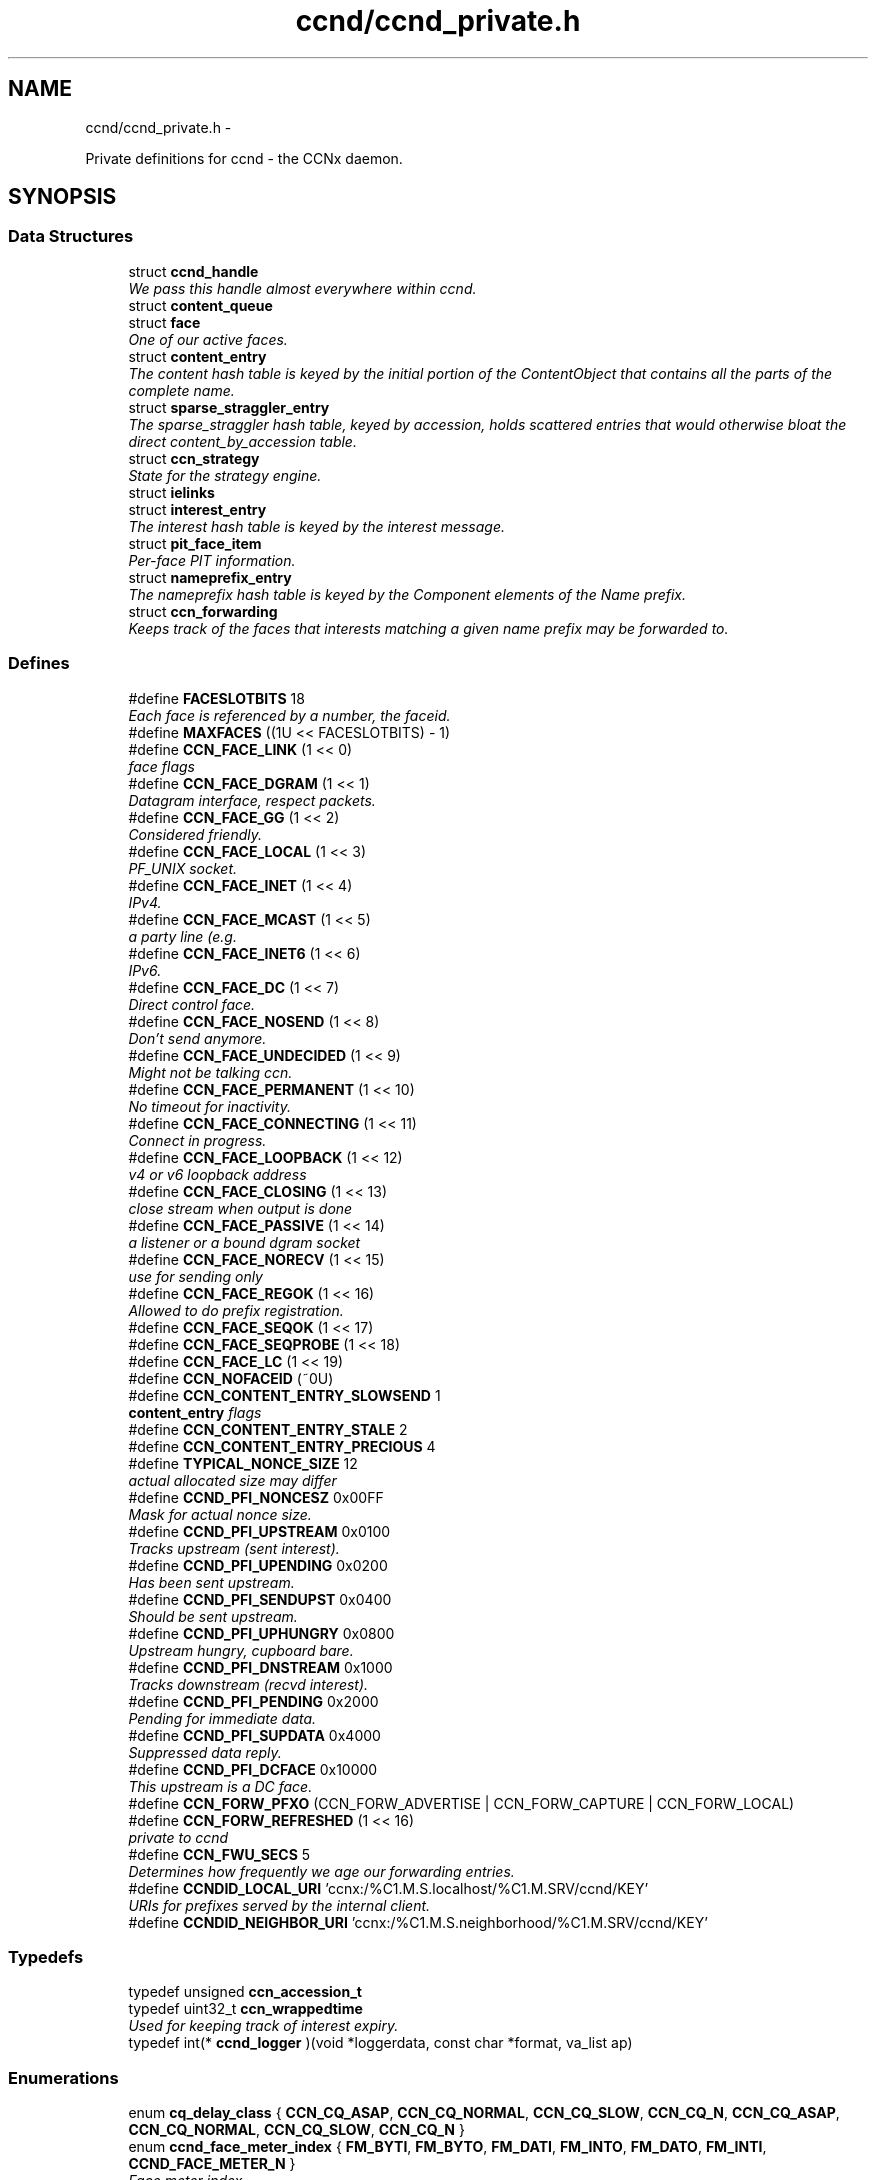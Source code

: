 .TH "ccnd/ccnd_private.h" 3 "21 Aug 2012" "Version 0.6.1" "Content-Centric Networking in C" \" -*- nroff -*-
.ad l
.nh
.SH NAME
ccnd/ccnd_private.h \- 
.PP
Private definitions for ccnd - the CCNx daemon.  

.SH SYNOPSIS
.br
.PP
.SS "Data Structures"

.in +1c
.ti -1c
.RI "struct \fBccnd_handle\fP"
.br
.RI "\fIWe pass this handle almost everywhere within ccnd. \fP"
.ti -1c
.RI "struct \fBcontent_queue\fP"
.br
.ti -1c
.RI "struct \fBface\fP"
.br
.RI "\fIOne of our active faces. \fP"
.ti -1c
.RI "struct \fBcontent_entry\fP"
.br
.RI "\fIThe content hash table is keyed by the initial portion of the ContentObject that contains all the parts of the complete name. \fP"
.ti -1c
.RI "struct \fBsparse_straggler_entry\fP"
.br
.RI "\fIThe sparse_straggler hash table, keyed by accession, holds scattered entries that would otherwise bloat the direct content_by_accession table. \fP"
.ti -1c
.RI "struct \fBccn_strategy\fP"
.br
.RI "\fIState for the strategy engine. \fP"
.ti -1c
.RI "struct \fBielinks\fP"
.br
.ti -1c
.RI "struct \fBinterest_entry\fP"
.br
.RI "\fIThe interest hash table is keyed by the interest message. \fP"
.ti -1c
.RI "struct \fBpit_face_item\fP"
.br
.RI "\fIPer-face PIT information. \fP"
.ti -1c
.RI "struct \fBnameprefix_entry\fP"
.br
.RI "\fIThe nameprefix hash table is keyed by the Component elements of the Name prefix. \fP"
.ti -1c
.RI "struct \fBccn_forwarding\fP"
.br
.RI "\fIKeeps track of the faces that interests matching a given name prefix may be forwarded to. \fP"
.in -1c
.SS "Defines"

.in +1c
.ti -1c
.RI "#define \fBFACESLOTBITS\fP   18"
.br
.RI "\fIEach face is referenced by a number, the faceid. \fP"
.ti -1c
.RI "#define \fBMAXFACES\fP   ((1U << FACESLOTBITS) - 1)"
.br
.ti -1c
.RI "#define \fBCCN_FACE_LINK\fP   (1 << 0)"
.br
.RI "\fIface flags \fP"
.ti -1c
.RI "#define \fBCCN_FACE_DGRAM\fP   (1 << 1)"
.br
.RI "\fIDatagram interface, respect packets. \fP"
.ti -1c
.RI "#define \fBCCN_FACE_GG\fP   (1 << 2)"
.br
.RI "\fIConsidered friendly. \fP"
.ti -1c
.RI "#define \fBCCN_FACE_LOCAL\fP   (1 << 3)"
.br
.RI "\fIPF_UNIX socket. \fP"
.ti -1c
.RI "#define \fBCCN_FACE_INET\fP   (1 << 4)"
.br
.RI "\fIIPv4. \fP"
.ti -1c
.RI "#define \fBCCN_FACE_MCAST\fP   (1 << 5)"
.br
.RI "\fIa party line (e.g. \fP"
.ti -1c
.RI "#define \fBCCN_FACE_INET6\fP   (1 << 6)"
.br
.RI "\fIIPv6. \fP"
.ti -1c
.RI "#define \fBCCN_FACE_DC\fP   (1 << 7)"
.br
.RI "\fIDirect control face. \fP"
.ti -1c
.RI "#define \fBCCN_FACE_NOSEND\fP   (1 << 8)"
.br
.RI "\fIDon't send anymore. \fP"
.ti -1c
.RI "#define \fBCCN_FACE_UNDECIDED\fP   (1 << 9)"
.br
.RI "\fIMight not be talking ccn. \fP"
.ti -1c
.RI "#define \fBCCN_FACE_PERMANENT\fP   (1 << 10)"
.br
.RI "\fINo timeout for inactivity. \fP"
.ti -1c
.RI "#define \fBCCN_FACE_CONNECTING\fP   (1 << 11)"
.br
.RI "\fIConnect in progress. \fP"
.ti -1c
.RI "#define \fBCCN_FACE_LOOPBACK\fP   (1 << 12)"
.br
.RI "\fIv4 or v6 loopback address \fP"
.ti -1c
.RI "#define \fBCCN_FACE_CLOSING\fP   (1 << 13)"
.br
.RI "\fIclose stream when output is done \fP"
.ti -1c
.RI "#define \fBCCN_FACE_PASSIVE\fP   (1 << 14)"
.br
.RI "\fIa listener or a bound dgram socket \fP"
.ti -1c
.RI "#define \fBCCN_FACE_NORECV\fP   (1 << 15)"
.br
.RI "\fIuse for sending only \fP"
.ti -1c
.RI "#define \fBCCN_FACE_REGOK\fP   (1 << 16)"
.br
.RI "\fIAllowed to do prefix registration. \fP"
.ti -1c
.RI "#define \fBCCN_FACE_SEQOK\fP   (1 << 17)"
.br
.ti -1c
.RI "#define \fBCCN_FACE_SEQPROBE\fP   (1 << 18)"
.br
.ti -1c
.RI "#define \fBCCN_FACE_LC\fP   (1 << 19)"
.br
.ti -1c
.RI "#define \fBCCN_NOFACEID\fP   (~0U)"
.br
.ti -1c
.RI "#define \fBCCN_CONTENT_ENTRY_SLOWSEND\fP   1"
.br
.RI "\fI\fBcontent_entry\fP flags \fP"
.ti -1c
.RI "#define \fBCCN_CONTENT_ENTRY_STALE\fP   2"
.br
.ti -1c
.RI "#define \fBCCN_CONTENT_ENTRY_PRECIOUS\fP   4"
.br
.ti -1c
.RI "#define \fBTYPICAL_NONCE_SIZE\fP   12"
.br
.RI "\fIactual allocated size may differ \fP"
.ti -1c
.RI "#define \fBCCND_PFI_NONCESZ\fP   0x00FF"
.br
.RI "\fIMask for actual nonce size. \fP"
.ti -1c
.RI "#define \fBCCND_PFI_UPSTREAM\fP   0x0100"
.br
.RI "\fITracks upstream (sent interest). \fP"
.ti -1c
.RI "#define \fBCCND_PFI_UPENDING\fP   0x0200"
.br
.RI "\fIHas been sent upstream. \fP"
.ti -1c
.RI "#define \fBCCND_PFI_SENDUPST\fP   0x0400"
.br
.RI "\fIShould be sent upstream. \fP"
.ti -1c
.RI "#define \fBCCND_PFI_UPHUNGRY\fP   0x0800"
.br
.RI "\fIUpstream hungry, cupboard bare. \fP"
.ti -1c
.RI "#define \fBCCND_PFI_DNSTREAM\fP   0x1000"
.br
.RI "\fITracks downstream (recvd interest). \fP"
.ti -1c
.RI "#define \fBCCND_PFI_PENDING\fP   0x2000"
.br
.RI "\fIPending for immediate data. \fP"
.ti -1c
.RI "#define \fBCCND_PFI_SUPDATA\fP   0x4000"
.br
.RI "\fISuppressed data reply. \fP"
.ti -1c
.RI "#define \fBCCND_PFI_DCFACE\fP   0x10000"
.br
.RI "\fIThis upstream is a DC face. \fP"
.ti -1c
.RI "#define \fBCCN_FORW_PFXO\fP   (CCN_FORW_ADVERTISE | CCN_FORW_CAPTURE | CCN_FORW_LOCAL)"
.br
.ti -1c
.RI "#define \fBCCN_FORW_REFRESHED\fP   (1 << 16)"
.br
.RI "\fIprivate to ccnd \fP"
.ti -1c
.RI "#define \fBCCN_FWU_SECS\fP   5"
.br
.RI "\fIDetermines how frequently we age our forwarding entries. \fP"
.ti -1c
.RI "#define \fBCCNDID_LOCAL_URI\fP   'ccnx:/%C1.M.S.localhost/%C1.M.SRV/ccnd/KEY'"
.br
.RI "\fIURIs for prefixes served by the internal client. \fP"
.ti -1c
.RI "#define \fBCCNDID_NEIGHBOR_URI\fP   'ccnx:/%C1.M.S.neighborhood/%C1.M.SRV/ccnd/KEY'"
.br
.in -1c
.SS "Typedefs"

.in +1c
.ti -1c
.RI "typedef unsigned \fBccn_accession_t\fP"
.br
.ti -1c
.RI "typedef uint32_t \fBccn_wrappedtime\fP"
.br
.RI "\fIUsed for keeping track of interest expiry. \fP"
.ti -1c
.RI "typedef int(* \fBccnd_logger\fP )(void *loggerdata, const char *format, va_list ap)"
.br
.in -1c
.SS "Enumerations"

.in +1c
.ti -1c
.RI "enum \fBcq_delay_class\fP { \fBCCN_CQ_ASAP\fP, \fBCCN_CQ_NORMAL\fP, \fBCCN_CQ_SLOW\fP, \fBCCN_CQ_N\fP, \fBCCN_CQ_ASAP\fP, \fBCCN_CQ_NORMAL\fP, \fBCCN_CQ_SLOW\fP, \fBCCN_CQ_N\fP }"
.br
.ti -1c
.RI "enum \fBccnd_face_meter_index\fP { \fBFM_BYTI\fP, \fBFM_BYTO\fP, \fBFM_DATI\fP, \fBFM_INTO\fP, \fBFM_DATO\fP, \fBFM_INTI\fP, \fBCCND_FACE_METER_N\fP }"
.br
.RI "\fIFace meter index. \fP"
.in -1c
.SS "Functions"

.in +1c
.ti -1c
.RI "struct ccnd_meter * \fBccnd_meter_create\fP (struct \fBccnd_handle\fP *h, const char *what)"
.br
.RI "\fIcreate and initialize separately allocated meter. \fP"
.ti -1c
.RI "void \fBccnd_meter_destroy\fP (struct ccnd_meter **)"
.br
.RI "\fIDestroy a separately allocated meter. \fP"
.ti -1c
.RI "void \fBccnd_meter_init\fP (struct \fBccnd_handle\fP *h, struct ccnd_meter *m, const char *what)"
.br
.RI "\fIInitialize a meter. \fP"
.ti -1c
.RI "void \fBccnd_meter_bump\fP (struct \fBccnd_handle\fP *h, struct ccnd_meter *m, unsigned amt)"
.br
.RI "\fICount something (messages, packets, bytes), and roll up some kind of statistics on it. \fP"
.ti -1c
.RI "unsigned \fBccnd_meter_rate\fP (struct \fBccnd_handle\fP *h, struct ccnd_meter *m)"
.br
.RI "\fIReturn the average rate (units per second) of a metered quantity. \fP"
.ti -1c
.RI "uintmax_t \fBccnd_meter_total\fP (struct ccnd_meter *m)"
.br
.RI "\fIReturn the grand total for a metered quantity. \fP"
.ti -1c
.RI "int \fBccnd_init_internal_keystore\fP (struct \fBccnd_handle\fP *)"
.br
.ti -1c
.RI "int \fBccnd_internal_client_start\fP (struct \fBccnd_handle\fP *)"
.br
.ti -1c
.RI "void \fBccnd_internal_client_stop\fP (struct \fBccnd_handle\fP *)"
.br
.ti -1c
.RI "int \fBccnd_req_newface\fP (struct \fBccnd_handle\fP *h, const unsigned char *msg, size_t size, struct \fBccn_charbuf\fP *reply_body)"
.br
.RI "\fIProcess a newface request for the ccnd internal client. \fP"
.ti -1c
.RI "int \fBccnd_req_destroyface\fP (struct \fBccnd_handle\fP *h, const unsigned char *msg, size_t size, struct \fBccn_charbuf\fP *reply_body)"
.br
.RI "\fIProcess a destroyface request for the ccnd internal client. \fP"
.ti -1c
.RI "int \fBccnd_req_prefixreg\fP (struct \fBccnd_handle\fP *h, const unsigned char *msg, size_t size, struct \fBccn_charbuf\fP *reply_body)"
.br
.RI "\fIProcess a prefixreg request for the ccnd internal client. \fP"
.ti -1c
.RI "int \fBccnd_req_selfreg\fP (struct \fBccnd_handle\fP *h, const unsigned char *msg, size_t size, struct \fBccn_charbuf\fP *reply_body)"
.br
.RI "\fIProcess a selfreg request for the ccnd internal client. \fP"
.ti -1c
.RI "int \fBccnd_req_unreg\fP (struct \fBccnd_handle\fP *h, const unsigned char *msg, size_t size, struct \fBccn_charbuf\fP *reply_body)"
.br
.RI "\fIProcess an unreg request for the ccnd internal client. \fP"
.ti -1c
.RI "int \fBccnd_reg_uri\fP (struct \fBccnd_handle\fP *h, const char *uri, unsigned faceid, int flags, int expires)"
.br
.RI "\fIRegister a prefix, expressed in the form of a URI. \fP"
.ti -1c
.RI "struct \fBface\fP * \fBccnd_face_from_faceid\fP (struct \fBccnd_handle\fP *, unsigned)"
.br
.RI "\fILooks up a face based on its faceid. \fP"
.ti -1c
.RI "void \fBccnd_face_status_change\fP (struct \fBccnd_handle\fP *, unsigned)"
.br
.RI "\fICalled by ccnd when a face undergoes a substantive status change that should be reported to interested parties. \fP"
.ti -1c
.RI "int \fBccnd_destroy_face\fP (struct \fBccnd_handle\fP *h, unsigned faceid)"
.br
.RI "\fIDestroys the face identified by faceid. \fP"
.ti -1c
.RI "void \fBccnd_send\fP (struct \fBccnd_handle\fP *h, struct \fBface\fP *\fBface\fP, const void *data, size_t size)"
.br
.RI "\fISend data to the face. \fP"
.ti -1c
.RI "int \fBccnd_stats_handle_http_connection\fP (struct \fBccnd_handle\fP *, struct \fBface\fP *)"
.br
.ti -1c
.RI "void \fBccnd_msg\fP (struct \fBccnd_handle\fP *, const char *,...)"
.br
.RI "\fIProduce ccnd debug output. \fP"
.ti -1c
.RI "void \fBccnd_debug_ccnb\fP (struct \fBccnd_handle\fP *h, int lineno, const char *msg, struct \fBface\fP *\fBface\fP, const unsigned char *ccnb, size_t ccnb_size)"
.br
.RI "\fIProduce a ccnd debug trace entry. \fP"
.ti -1c
.RI "struct \fBccnd_handle\fP * \fBccnd_create\fP (const char *, \fBccnd_logger\fP, void *)"
.br
.RI "\fIStart a new ccnd instance. \fP"
.ti -1c
.RI "void \fBccnd_run\fP (struct \fBccnd_handle\fP *h)"
.br
.RI "\fIRun the main loop of the ccnd. \fP"
.ti -1c
.RI "void \fBccnd_destroy\fP (struct \fBccnd_handle\fP **)"
.br
.RI "\fIDestroy the ccnd instance, releasing all associated resources. \fP"
.in -1c
.SS "Variables"

.in +1c
.ti -1c
.RI "const char * \fBccnd_usage_message\fP"
.br
.RI "\fICCND Usage message. \fP"
.in -1c
.SH "Detailed Description"
.PP 
Private definitions for ccnd - the CCNx daemon. 

Data structures are described here so that logging and status routines can be compiled separately.
.PP
Part of ccnd - the CCNx Daemon.
.PP
Copyright (C) 2008-2012 Palo Alto Research Center, Inc.
.PP
This work is free software; you can redistribute it and/or modify it under the terms of the GNU General Public License version 2 as published by the Free Software Foundation. This work is distributed in the hope that it will be useful, but WITHOUT ANY WARRANTY; without even the implied warranty of MERCHANTABILITY or FITNESS FOR A PARTICULAR PURPOSE. See the GNU General Public License for more details. You should have received a copy of the GNU General Public License along with this program; if not, write to the Free Software Foundation, Inc., 51 Franklin Street, Fifth Floor, Boston, MA 02110-1301, USA. 
.PP
Definition in file \fBccnd_private.h\fP.
.SH "Define Documentation"
.PP 
.SS "#define CCN_CONTENT_ENTRY_PRECIOUS   4"
.PP
Definition at line 277 of file ccnd_private.h.
.PP
Referenced by clean_deamon(), and process_incoming_content().
.SS "#define CCN_CONTENT_ENTRY_SLOWSEND   1"
.PP
\fBcontent_entry\fP flags 
.PP
Definition at line 275 of file ccnd_private.h.
.PP
Referenced by choose_content_delay_class(), and process_incoming_content().
.SS "#define CCN_CONTENT_ENTRY_STALE   2"
.PP
Definition at line 276 of file ccnd_private.h.
.PP
Referenced by clean_deamon(), mark_stale(), process_incoming_content(), process_incoming_interest(), r_store_forget_content(), r_store_mark_stale(), and remove_content().
.SS "#define CCN_FACE_CLOSING   (1 << 13)"
.PP
close stream when output is done 
.PP
Definition at line 242 of file ccnd_private.h.
.PP
Referenced by ccnd_stats_handle_http_connection(), do_deferred_write(), and prepare_poll_fds().
.SS "#define CCN_FACE_CONNECTING   (1 << 11)"
.PP
Connect in progress. 
.PP
Definition at line 240 of file ccnd_private.h.
.PP
Referenced by ccnd_req_newface(), do_deferred_write(), make_connection(), and process_input().
.SS "#define CCN_FACE_DC   (1 << 7)"
.PP
Direct control face. 
.PP
Definition at line 236 of file ccnd_private.h.
.PP
Referenced by ccnd_reg_prefix(), do_propagate(), and get_outbound_faces().
.SS "#define CCN_FACE_DGRAM   (1 << 1)"
.PP
Datagram interface, respect packets. 
.PP
Definition at line 230 of file ccnd_private.h.
.PP
Referenced by ccn_link_state_init(), ccnd_destroy_face(), ccnd_getboundsocket(), ccnd_listen_on_address(), ccnd_listen_on_wildcards(), ccnd_send(), check_dgram_faces(), choose_content_delay_class(), choose_face_delay(), get_dgram_source(), make_connection(), process_incoming_link_message(), process_input(), setup_multicast(), and stuff_link_check().
.SS "#define CCN_FACE_GG   (1 << 2)"
.PP
Considered friendly. 
.PP
Definition at line 231 of file ccnd_private.h.
.PP
Referenced by ccn_link_state_init(), ccnd_create(), ccnd_req_destroyface(), ccnd_req_newface(), ccnd_req_prefix_or_self_reg(), ccnd_req_unreg(), choose_content_delay_class(), choose_face_delay(), collect_faces_html(), drop_nonlocal_interest(), get_dgram_source(), get_outbound_faces(), init_face_flags(), match_interests(), process_incoming_content(), process_incoming_interest(), process_input_message(), register_new_face(), stuff_link_check(), and update_npe_children().
.SS "#define CCN_FACE_INET   (1 << 4)"
.PP
IPv4. 
.PP
Definition at line 233 of file ccnd_private.h.
.PP
Referenced by init_face_flags(), and post_face_notice().
.SS "#define CCN_FACE_INET6   (1 << 6)"
.PP
IPv6. 
.PP
Definition at line 235 of file ccnd_private.h.
.PP
Referenced by init_face_flags(), and post_face_notice().
.SS "#define CCN_FACE_LC   (1 << 19)"
.PP
Definition at line 248 of file ccnd_private.h.
.PP
Referenced by check_dgram_faces(), and stuff_link_check().
.SS "#define CCN_FACE_LINK   (1 << 0)"
.PP
face flags Elements wrapped by CCNProtocolDataUnit 
.PP
Definition at line 229 of file ccnd_private.h.
.PP
Referenced by choose_content_delay_class(), choose_face_delay(), make_connection(), process_input_message(), setup_multicast(), and stuff_and_send().
.SS "#define CCN_FACE_LOCAL   (1 << 3)"
.PP
PF_UNIX socket. 
.PP
Definition at line 232 of file ccnd_private.h.
.PP
Referenced by ccnd_create(), ccnd_req_newface(), choose_content_delay_class(), choose_face_delay(), create_local_listener(), init_face_flags(), make_connection(), process_input(), and setup_multicast().
.SS "#define CCN_FACE_LOOPBACK   (1 << 12)"
.PP
v4 or v6 loopback address 
.PP
Definition at line 241 of file ccnd_private.h.
.PP
Referenced by ccnd_req_newface(), get_dgram_source(), init_face_flags(), and process_input_message().
.SS "#define CCN_FACE_MCAST   (1 << 5)"
.PP
a party line (e.g. multicast) 
.PP
Definition at line 234 of file ccnd_private.h.
.PP
Referenced by ccn_link_state_init(), ccnd_destroy_face(), ccnd_shutdown_listeners(), choose_content_delay_class(), choose_face_delay(), collect_faces_html(), get_dgram_source(), prepare_poll_fds(), process_incoming_link_message(), setup_multicast(), and stuff_link_check().
.SS "#define CCN_FACE_NORECV   (1 << 15)"
.PP
use for sending only 
.PP
Definition at line 244 of file ccnd_private.h.
.PP
Referenced by ccnd_getboundsocket(), and prepare_poll_fds().
.SS "#define CCN_FACE_NOSEND   (1 << 8)"
.PP
Don't send anymore. 
.PP
Definition at line 237 of file ccnd_private.h.
.PP
Referenced by ccnd_send(), ccnd_stats_handle_http_connection(), collect_faces_html(), content_sender(), do_deferred_write(), do_propagate(), face_send_queue_insert(), handle_send_error(), make_connection(), send_content(), and setup_multicast().
.SS "#define CCN_FACE_PASSIVE   (1 << 14)"
.PP
a listener or a bound dgram socket 
.PP
Definition at line 243 of file ccnd_private.h.
.PP
Referenced by ccn_link_state_init(), ccnd_getboundsocket(), ccnd_listen_on_address(), ccnd_listen_on_wildcards(), ccnd_shutdown_listeners(), collect_face_meter_html(), collect_faces_html(), collect_faces_xml(), create_local_listener(), process_input(), and register_new_face().
.SS "#define CCN_FACE_PERMANENT   (1 << 10)"
.PP
No timeout for inactivity. 
.PP
Definition at line 239 of file ccnd_private.h.
.PP
Referenced by ccnd_req_newface(), and check_dgram_faces().
.SS "#define CCN_FACE_REGOK   (1 << 16)"
.PP
Allowed to do prefix registration. 
.PP
Definition at line 245 of file ccnd_private.h.
.PP
Referenced by ccnd_req_prefix_or_self_reg().
.SS "#define CCN_FACE_SEQOK   (1 << 17)"
.PP
Definition at line 246 of file ccnd_private.h.
.PP
Referenced by ccn_append_link_stuff(), ccn_link_state_init(), process_incoming_link_message(), and stuff_and_send().
.SS "#define CCN_FACE_SEQPROBE   (1 << 18)"
.PP
Definition at line 247 of file ccnd_private.h.
.PP
Referenced by ccn_append_link_stuff(), ccn_link_state_init(), and stuff_and_send().
.SS "#define CCN_FACE_UNDECIDED   (1 << 9)"
.PP
Might not be talking ccn. 
.PP
Definition at line 238 of file ccnd_private.h.
.PP
Referenced by accept_connection(), collect_face_meter_html(), collect_faces_html(), collect_faces_xml(), finalize_face(), make_connection(), process_input(), process_input_message(), and register_new_face().
.SS "#define CCN_FORW_PFXO   (CCN_FORW_ADVERTISE | CCN_FORW_CAPTURE | CCN_FORW_LOCAL)"
.PP
Definition at line 406 of file ccnd_private.h.
.PP
Referenced by collect_forwarding_html(), and collect_forwarding_xml().
.SS "#define CCN_FORW_REFRESHED   (1 << 16)"
.PP
private to ccnd 
.PP
Definition at line 407 of file ccnd_private.h.
.PP
Referenced by age_forwarding(), and ccnd_reg_prefix().
.SS "#define CCN_FWU_SECS   5"
.PP
Determines how frequently we age our forwarding entries. 
.PP
Definition at line 413 of file ccnd_private.h.
.PP
Referenced by age_forwarding(), and age_forwarding_needed().
.SS "#define CCN_NOFACEID   (~0U)"
.PP
Definition at line 249 of file ccnd_private.h.
.PP
Referenced by ccnd_create(), ccnd_req_prefix_or_self_reg(), ccnd_req_unreg(), check_nameprefix_entries(), collect_faces_html(), collect_faces_xml(), faceid_from_fd(), finalize_face(), nameprefix_seek(), note_content_from(), record_connection(), sending_fd(), shutdown_client_fd(), strategy_callout(), and update_forward_to().
.SS "#define CCND_PFI_DCFACE   0x10000"
.PP
This upstream is a DC face. 
.PP
Definition at line 349 of file ccnd_private.h.
.PP
Referenced by do_propagate().
.SS "#define CCND_PFI_DNSTREAM   0x1000"
.PP
Tracks downstream (recvd interest). 
.PP
Definition at line 346 of file ccnd_private.h.
.PP
Referenced by do_propagate(), propagate_interest(), strategy_callout(), and update_npe_children().
.SS "#define CCND_PFI_NONCESZ   0x00FF"
.PP
Mask for actual nonce size. 
.PP
Definition at line 341 of file ccnd_private.h.
.PP
Referenced by pfi_copy_nonce(), pfi_create(), pfi_nonce_matches(), pfi_set_nonce(), pfi_unique_nonce(), and send_interest().
.SS "#define CCND_PFI_PENDING   0x2000"
.PP
Pending for immediate data. 
.PP
Definition at line 347 of file ccnd_private.h.
.PP
Referenced by ccnd_collect_stats(), consume_matching_interests(), do_propagate(), finalize_interest(), is_pending_on(), pfi_destroy(), propagate_interest(), and strategy_callout().
.SS "#define CCND_PFI_SENDUPST   0x0400"
.PP
Should be sent upstream. 
.PP
Definition at line 344 of file ccnd_private.h.
.PP
Referenced by send_interest(), and strategy_callout().
.SS "#define CCND_PFI_SUPDATA   0x4000"
.PP
Suppressed data reply. 
.PP
Definition at line 348 of file ccnd_private.h.
.PP
Referenced by propagate_interest().
.SS "#define CCND_PFI_UPENDING   0x0200"
.PP
Has been sent upstream. 
.PP
Definition at line 343 of file ccnd_private.h.
.PP
Referenced by send_interest(), and update_npe_children().
.SS "#define CCND_PFI_UPHUNGRY   0x0800"
.PP
Upstream hungry, cupboard bare. 
.PP
Definition at line 345 of file ccnd_private.h.
.PP
Referenced by do_propagate(), propagate_interest(), and send_interest().
.SS "#define CCND_PFI_UPSTREAM   0x0100"
.PP
Tracks upstream (sent interest). 
.PP
Definition at line 342 of file ccnd_private.h.
.PP
Referenced by do_propagate(), propagate_interest(), strategy_callout(), and update_npe_children().
.SS "#define CCNDID_LOCAL_URI   'ccnx:/%C1.M.S.localhost/%C1.M.SRV/ccnd/KEY'"
.PP
URIs for prefixes served by the internal client. 
.PP
Definition at line 459 of file ccnd_private.h.
.PP
Referenced by ccnd_answer_req().
.SS "#define CCNDID_NEIGHBOR_URI   'ccnx:/%C1.M.S.neighborhood/%C1.M.SRV/ccnd/KEY'"
.PP
Definition at line 460 of file ccnd_private.h.
.PP
Referenced by ccnd_answer_req(), and stuff_link_check().
.SS "#define FACESLOTBITS   18"
.PP
Each face is referenced by a number, the faceid. The low-order bits (under the MAXFACES) constitute a slot number that is unique (for this ccnd) among the faces that are alive at a given time. The rest of the bits form a generation number that make the entire faceid unique over time, even for faces that are defunct. 
.PP
Definition at line 171 of file ccnd_private.h.
.SS "#define MAXFACES   ((1U << FACESLOTBITS) - 1)"
.PP
Definition at line 172 of file ccnd_private.h.
.PP
Referenced by enroll_face(), face_from_faceid(), and finalize_face().
.SS "#define TYPICAL_NONCE_SIZE   12"
.PP
actual allocated size may differ 
.PP
Definition at line 324 of file ccnd_private.h.
.PP
Referenced by ccnd_debug_nonce(), pfi_create(), pfi_set_nonce(), and propagate_interest().
.SH "Typedef Documentation"
.PP 
.SS "typedef unsigned \fBccn_accession_t\fP"
.PP
Definition at line 60 of file ccnd_private.h.
.SS "typedef uint32_t \fBccn_wrappedtime\fP"
.PP
Used for keeping track of interest expiry. Modulo 2**32, time units and origin are abitrary and private. 
.PP
Definition at line 70 of file ccnd_private.h.
.SS "typedef int(* \fBccnd_logger\fP)(void *loggerdata, const char *format, va_list ap)"
.PP
Definition at line 72 of file ccnd_private.h.
.SH "Enumeration Type Documentation"
.PP 
.SS "enum \fBccnd_face_meter_index\fP"
.PP
Face meter index. 
.PP
\fBEnumerator: \fP
.in +1c
.TP
\fB\fIFM_BYTI \fP\fP
.TP
\fB\fIFM_BYTO \fP\fP
.TP
\fB\fIFM_DATI \fP\fP
.TP
\fB\fIFM_INTO \fP\fP
.TP
\fB\fIFM_DATO \fP\fP
.TP
\fB\fIFM_INTI \fP\fP
.TP
\fB\fICCND_FACE_METER_N \fP\fP

.PP
Definition at line 194 of file ccnd_private.h.
.SS "enum \fBcq_delay_class\fP"
.PP
\fBEnumerator: \fP
.in +1c
.TP
\fB\fICCN_CQ_ASAP \fP\fP
.TP
\fB\fICCN_CQ_NORMAL \fP\fP
.TP
\fB\fICCN_CQ_SLOW \fP\fP
.TP
\fB\fICCN_CQ_N \fP\fP
.TP
\fB\fICCN_CQ_ASAP \fP\fP
.TP
\fB\fICCN_CQ_NORMAL \fP\fP
.TP
\fB\fICCN_CQ_SLOW \fP\fP
.TP
\fB\fICCN_CQ_N \fP\fP

.PP
Definition at line 184 of file ccnd_private.h.
.SH "Function Documentation"
.PP 
.SS "struct \fBccnd_handle\fP* ccnd_create (const char * progname, \fBccnd_logger\fP logger, void * loggerdata)\fC [read]\fP"
.PP
Start a new ccnd instance. \fBParameters:\fP
.RS 4
\fIprogname\fP - name of program binary, used for locating helpers 
.br
\fIlogger\fP - logger function 
.br
\fIloggerdata\fP - data to pass to logger function 
.RE
.PP

.PP
Definition at line 5455 of file ccnd.c.
.PP
Referenced by main(), and start_ccnd().
.SS "void ccnd_debug_ccnb (struct \fBccnd_handle\fP * h, int lineno, const char * msg, struct \fBface\fP * face, const unsigned char * ccnb, size_t ccnb_size)"
.PP
Produce a ccnd debug trace entry. Output is produced by calling ccnd_msg. 
.PP
\fBParameters:\fP
.RS 4
\fIh\fP the ccnd handle 
.br
\fIlineno\fP caller's source line number (usually __LINE__) 
.br
\fImsg\fP a short text tag to identify the entry 
.br
\fIface\fP handle of associated face; may be NULL 
.br
\fIccnb\fP points to ccnb-encoded Interest or ContentObject 
.br
\fIccnb_size\fP is in bytes 
.RE
.PP

.PP
Definition at line 91 of file ccnd_msg.c.
.PP
Referenced by age_forwarding(), ccnd_answer_req(), ccnd_reg_prefix(), ccnd_req_unreg(), do_propagate(), drop_nonlocal_interest(), face_send_queue_insert(), find_first_match_candidate(), mark_stale(), next_child_at_level(), process_incoming_content(), process_incoming_interest(), remove_content(), send_content(), set_content_timer(), strategy_callout(), stuff_and_send(), and stuff_link_check().
.SS "void ccnd_destroy (struct \fBccnd_handle\fP **)"
.PP
Destroy the ccnd instance, releasing all associated resources. 
.PP
Definition at line 5631 of file ccnd.c.
.PP
Referenced by main().
.SS "int ccnd_destroy_face (struct \fBccnd_handle\fP * h, unsigned faceid)"
.PP
Destroys the face identified by faceid. \fBReturns:\fP
.RS 4
0 for success, -1 for failure. 
.RE
.PP

.PP
Definition at line 1973 of file ccnd.c.
.PP
Referenced by ccnd_req_destroyface(), and ccnd_stats_handle_http_connection().
.SS "struct \fBface\fP* ccnd_face_from_faceid (struct \fBccnd_handle\fP *, unsigned)\fC [read]\fP"
.PP
Looks up a face based on its faceid. 
.PP
Definition at line 296 of file ccnd.c.
.PP
Referenced by ccnd_collect_stats(), and post_face_notice().
.SS "void ccnd_face_status_change (struct \fBccnd_handle\fP * ccnd, unsigned faceid)"
.PP
Called by ccnd when a face undergoes a substantive status change that should be reported to interested parties. In the destroy case, this is called from the hash table finalizer, so it shouldn't do much directly. Inspecting the face is OK, though. 
.PP
Definition at line 540 of file ccnd_internal_client.c.
.PP
Referenced by ccnd_start_notice(), do_deferred_write(), finalize_face(), and register_new_face().
.SS "int ccnd_init_internal_keystore (struct \fBccnd_handle\fP *)"
.PP
Definition at line 409 of file ccnd_internal_client.c.
.PP
Referenced by ccnd_create(), and ccnd_internal_client_start().
.SS "int ccnd_internal_client_start (struct \fBccnd_handle\fP *)"
.PP
Definition at line 586 of file ccnd_internal_client.c.
.PP
Referenced by ccnd_create().
.SS "void ccnd_internal_client_stop (struct \fBccnd_handle\fP *)"
.PP
Definition at line 635 of file ccnd_internal_client.c.
.PP
Referenced by ccnd_destroy().
.SS "void ccnd_meter_bump (struct \fBccnd_handle\fP * h, struct ccnd_meter * m, unsigned amt)"
.PP
Count something (messages, packets, bytes), and roll up some kind of statistics on it. 
.PP
Definition at line 644 of file ccnd_stats.c.
.PP
Referenced by ccnd_meter_init(), ccnd_meter_rate(), ccnd_send(), process_incoming_content(), process_incoming_interest(), process_input(), process_internal_client_buffer(), send_content(), send_interest(), and stuff_link_check().
.SS "struct ccnd_meter* ccnd_meter_create (struct \fBccnd_handle\fP * h, const char * what)\fC [read]\fP"
.PP
create and initialize separately allocated meter. 
.PP
Definition at line 601 of file ccnd_stats.c.
.PP
Referenced by enroll_face().
.SS "void ccnd_meter_destroy (struct ccnd_meter **)"
.PP
Destroy a separately allocated meter. 
.PP
Definition at line 615 of file ccnd_stats.c.
.PP
Referenced by finalize_face().
.SS "void ccnd_meter_init (struct \fBccnd_handle\fP * h, struct ccnd_meter * m, const char * what)"
.PP
Initialize a meter. 
.PP
Definition at line 627 of file ccnd_stats.c.
.PP
Referenced by ccnd_meter_create().
.SS "unsigned ccnd_meter_rate (struct \fBccnd_handle\fP * h, struct ccnd_meter * m)"
.PP
Return the average rate (units per second) of a metered quantity. m may be NULL. 
.PP
Definition at line 671 of file ccnd_stats.c.
.PP
Referenced by collect_face_meter_html(), and collect_meter_xml().
.SS "uintmax_t ccnd_meter_total (struct ccnd_meter * m)"
.PP
Return the grand total for a metered quantity. m may be NULL. 
.PP
Definition at line 688 of file ccnd_stats.c.
.PP
Referenced by collect_meter_xml().
.SS "void ccnd_msg (struct \fBccnd_handle\fP * h, const char * fmt,  ...)"
.PP
Produce ccnd debug output. Output is produced via h->logger under the control of h->debug; prepends decimal timestamp and process identification. Caller should not supply newlines. 
.PP
\fBParameters:\fP
.RS 4
\fIh\fP the ccnd handle 
.br
\fIfmt\fP printf-like format string 
.RE
.PP

.PP
Definition at line 45 of file ccnd_msg.c.
.PP
Referenced by accept_connection(), ccn_append_link_stuff(), ccnd_close_fd(), ccnd_collect_stats(), ccnd_create(), ccnd_debug_ccnb(), ccnd_getboundsocket(), ccnd_init_internal_keystore(), ccnd_listen_on_address(), ccnd_listen_on_wildcards(), ccnd_new_face_msg(), ccnd_parse_uri_list(), ccnd_req_destroyface(), ccnd_req_newface(), ccnd_run(), ccnd_send(), ccnd_setsockopt_v6only(), ccnd_start_notice(), ccnd_stats_http_set_debug(), check_comm_file(), content_sender(), create_local_listener(), do_deferred_write(), establish_min_recv_bufsize(), face_send_queue_insert(), finalize_content(), finalize_face(), get_outbound_faces(), handle_send_error(), ie_next_usec(), main(), make_connection(), note_content_from(), pfi_set_expiry_from_lifetime(), process_incoming_content(), process_incoming_interest(), process_incoming_link_message(), process_input(), process_input_buffer(), process_input_message(), record_connection(), setup_multicast(), shutdown_client_fd(), start_ccnd(), and update_forward_to().
.SS "int ccnd_reg_uri (struct \fBccnd_handle\fP * h, const char * uri, unsigned faceid, int flags, int expires)"
.PP
Register a prefix, expressed in the form of a URI. \fBReturns:\fP
.RS 4
negative value for error, or new face flags for success. 
.RE
.PP

.PP
Definition at line 2423 of file ccnd.c.
.PP
Referenced by ccnd_internal_client_start(), ccnd_reg_ccnx_ccndid(), ccnd_reg_uri_list(), and ccnd_uri_listen().
.SS "int ccnd_req_destroyface (struct \fBccnd_handle\fP * h, const unsigned char * msg, size_t size, struct \fBccn_charbuf\fP * reply_body)"
.PP
Process a destroyface request for the ccnd internal client. \fBParameters:\fP
.RS 4
\fIh\fP is the ccnd handle 
.br
\fImsg\fP points to a ccnd-encoded ContentObject containing a FaceInstance in its Content. 
.br
\fIsize\fP is its size in bytes 
.br
\fIreply_body\fP is a buffer to hold the Content of the reply, as a FaceInstance including faceid 
.RE
.PP
\fBReturns:\fP
.RS 4
0 for success, negative for no response, or CCN_CONTENT_NACK to set the response type to NACK.
.RE
.PP
Is is an error if the face does not exist. 
.PP
Definition at line 2705 of file ccnd.c.
.PP
Referenced by ccnd_answer_req().
.SS "int ccnd_req_newface (struct \fBccnd_handle\fP * h, const unsigned char * msg, size_t size, struct \fBccn_charbuf\fP * reply_body)"
.PP
Process a newface request for the ccnd internal client. \fBParameters:\fP
.RS 4
\fIh\fP is the ccnd handle 
.br
\fImsg\fP points to a ccnd-encoded ContentObject containing a FaceInstance in its Content. 
.br
\fIsize\fP is its size in bytes 
.br
\fIreply_body\fP is a buffer to hold the Content of the reply, as a FaceInstance including faceid 
.RE
.PP
\fBReturns:\fP
.RS 4
0 for success, negative for no response, or CCN_CONTENT_NACK to set the response type to NACK.
.RE
.PP
Is is permitted for the face to already exist. A newly created face will have no registered prefixes, and so will not receive any traffic. 
.PP
Definition at line 2558 of file ccnd.c.
.PP
Referenced by ccnd_answer_req().
.SS "int ccnd_req_prefixreg (struct \fBccnd_handle\fP * h, const unsigned char * msg, size_t size, struct \fBccn_charbuf\fP * reply_body)"
.PP
Process a prefixreg request for the ccnd internal client. \fBParameters:\fP
.RS 4
\fIh\fP is the ccnd handle 
.br
\fImsg\fP points to a ccnd-encoded ContentObject containing a ForwardingEntry in its Content. 
.br
\fIsize\fP is its size in bytes 
.br
\fIreply_body\fP is a buffer to hold the Content of the reply, as a FaceInstance including faceid 
.RE
.PP
\fBReturns:\fP
.RS 4
0 for success, negative for no response, or CCN_CONTENT_NACK to set the response type to NACK. 
.RE
.PP

.PP
Definition at line 2862 of file ccnd.c.
.PP
Referenced by ccnd_answer_req().
.SS "int ccnd_req_selfreg (struct \fBccnd_handle\fP * h, const unsigned char * msg, size_t size, struct \fBccn_charbuf\fP * reply_body)"
.PP
Process a selfreg request for the ccnd internal client. \fBParameters:\fP
.RS 4
\fIh\fP is the ccnd handle 
.br
\fImsg\fP points to a ccnd-encoded ContentObject containing a ForwardingEntry in its Content. 
.br
\fIsize\fP is its size in bytes 
.br
\fIreply_body\fP is a buffer to hold the Content of the reply, as a ccnb-encoded ForwardingEntry 
.RE
.PP
\fBReturns:\fP
.RS 4
0 for success, negative for no response, or CCN_CONTENT_NACK to set the response type to NACK. 
.RE
.PP

.PP
Definition at line 2882 of file ccnd.c.
.PP
Referenced by ccnd_answer_req().
.SS "int ccnd_req_unreg (struct \fBccnd_handle\fP * h, const unsigned char * msg, size_t size, struct \fBccn_charbuf\fP * reply_body)"
.PP
Process an unreg request for the ccnd internal client. \fBParameters:\fP
.RS 4
\fIh\fP is the ccnd handle 
.br
\fImsg\fP points to a ccnd-encoded ContentObject containing a ForwardingEntry in its Content. 
.br
\fIsize\fP is its size in bytes 
.br
\fIreply_body\fP is a buffer to hold the Content of the reply, as a ccnb-encoded ForwardingEntry 
.RE
.PP
\fBReturns:\fP
.RS 4
0 for success, negative for no response, or CCN_CONTENT_NACK to set the response type to NACK. 
.RE
.PP

.PP
Definition at line 2902 of file ccnd.c.
.PP
Referenced by ccnd_answer_req().
.SS "void ccnd_run (struct \fBccnd_handle\fP * h)"
.PP
Run the main loop of the ccnd. 
.PP
Definition at line 5039 of file ccnd.c.
.PP
Referenced by main(), and start_ccnd().
.SS "void ccnd_send (struct \fBccnd_handle\fP * h, struct \fBface\fP * face, const void * data, size_t size)"
.PP
Send data to the face. No direct error result is provided; the face state is updated as needed. 
.PP
Definition at line 4903 of file ccnd.c.
.PP
Referenced by ccnd_stats_handle_http_connection(), send_http_response(), and stuff_and_send().
.SS "int ccnd_stats_handle_http_connection (struct \fBccnd_handle\fP *, struct \fBface\fP *)"
.PP
Definition at line 96 of file ccnd_stats.c.
.PP
Referenced by process_input().
.SH "Variable Documentation"
.PP 
.SS "const char* \fBccnd_usage_message\fP"
.PP
CCND Usage message. 
.PP
Definition at line 176 of file ccnd_msg.c.
.PP
Referenced by main().
.SH "Author"
.PP 
Generated automatically by Doxygen for Content-Centric Networking in C from the source code.
